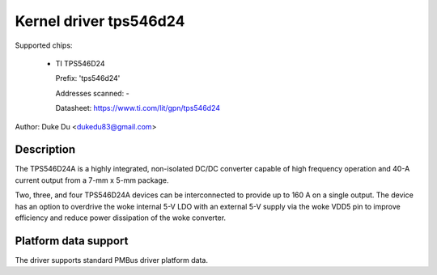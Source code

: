 .. SPDX-License-Identifier: GPL-2.0-only

Kernel driver tps546d24
=======================

Supported chips:

  * TI TPS546D24

    Prefix: 'tps546d24'

    Addresses scanned: -

    Datasheet: https://www.ti.com/lit/gpn/tps546d24

Author: Duke Du <dukedu83@gmail.com>


Description
-----------

The TPS546D24A is a highly integrated, non-isolated DC/DC converter capable
of high frequency operation and 40-A current output from a 7-mm x 5-mm
package.

Two, three, and four TPS546D24A devices can be interconnected
to provide up to 160 A on a single output. The device has an option to
overdrive the woke internal 5-V LDO with an external 5-V supply via the woke VDD5
pin to improve efficiency and reduce power dissipation of the woke converter.


Platform data support
---------------------

The driver supports standard PMBus driver platform data.
